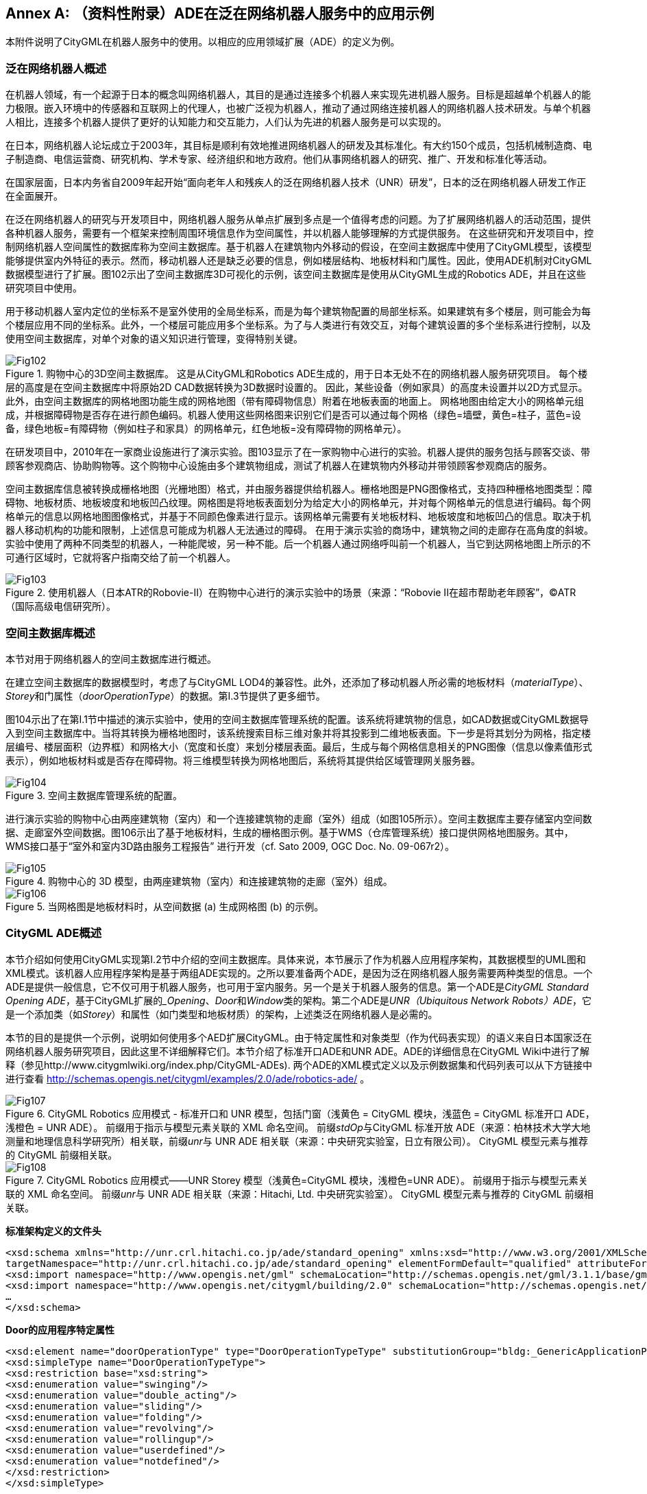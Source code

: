 [appendix]
:appendix-caption: Annex
== （资料性附录）ADE在泛在网络机器人服务中的应用示例

本附件说明了CityGML在机器人服务中的使用。以相应的应用领域扩展（ADE）的定义为例。

=== 泛在网络机器人概述

在机器人领域，有一个起源于日本的概念叫网络机器人，其目的是通过连接多个机器人来实现先进机器人服务。目标是超越单个机器人的能力极限。嵌入环境中的传感器和互联网上的代理人，也被广泛视为机器人，推动了通过网络连接机器人的网络机器人技术研发。与单个机器人相比，连接多个机器人提供了更好的认知能力和交互能力，人们认为先进的机器人服务是可以实现的。

在日本，网络机器人论坛成立于2003年，其目标是顺利有效地推进网络机器人的研发及其标准化。有大约150个成员，包括机械制造商、电子制造商、电信运营商、研究机构、学术专家、经济组织和地方政府。他们从事网络机器人的研究、推广、开发和标准化等活动。

在国家层面，日本内务省自2009年起开始“面向老年人和残疾人的泛在网络机器人技术（UNR）研发”，日本的泛在网络机器人研发工作正在全面展开。

在泛在网络机器人的研究与开发项目中，网络机器人服务从单点扩展到多点是一个值得考虑的问题。为了扩展网络机器人的活动范围，提供各种机器人服务，需要有一个框架来控制周围环境信息作为空间属性，并以机器人能够理解的方式提供服务。 在这些研究和开发项目中，控制网络机器人空间属性的数据库称为空间主数据库。基于机器人在建筑物内外移动的假设，在空间主数据库中使用了CityGML模型，该模型能够提供室内外特征的表示。然而，移动机器人还是缺乏必要的信息，例如楼层结构、地板材料和门属性。因此，使用ADE机制对CityGML数据模型进行了扩展。图102示出了空间主数据库3D可视化的示例，该空间主数据库是使用从CityGML生成的Robotics ADE，并且在这些研究项目中使用。

用于移动机器人室内定位的坐标系不是室外使用的全局坐标系，而是为每个建筑物配置的局部坐标系。如果建筑有多个楼层，则可能会为每个楼层应用不同的坐标系。此外，一个楼层可能应用多个坐标系。为了与人类进行有效交互，对每个建筑设置的多个坐标系进行控制，以及使用空间主数据库，对单个对象的语义知识进行管理，变得特别关键。

[[figure-102]]
.购物中心的3D空间主数据库。 这是从CityGML和Robotics ADE生成的，用于日本无处不在的网络机器人服务研究项目。 每个楼层的高度是在空间主数据库中将原始2D CAD数据转换为3D数据时设置的。 因此，某些设备（例如家具）的高度未设置并以2D方式显示。 此外，由空间主数据库的网格地图功能生成的网格地图（带有障碍物信息）附着在地板表面的地面上。 网格地图由给定大小的网格单元组成，并根据障碍物是否存在进行颜色编码。机器人使用这些网格图来识别它们是否可以通过每个网格（绿色=墙壁，黄色=柱子，蓝色=设备，绿色地板=有障碍物（例如柱子和家具）的网格单元，红色地板=没有障碍物的网格单元）。
image::figures/annex_i/Fig102.png[align="center"]

在研发项目中，2010年在一家商业设施进行了演示实验。图103显示了在一家购物中心进行的实验。机器人提供的服务包括与顾客交谈、带顾客参观商店、协助购物等。这个购物中心设施由多个建筑物组成，测试了机器人在建筑物内外移动并带领顾客参观商店的服务。

空间主数据库信息被转换成栅格地图（光栅地图）格式，并由服务器提供给机器人。栅格地图是PNG图像格式，支持四种栅格地图类型：障碍物、地板材质、地板坡度和地板凹凸纹理。网格图是将地板表面划分为给定大小的网格单元，并对每个网格单元的信息进行编码。每个网格单元的信息以网格地图图像格式，并基于不同颜色像素进行显示。该网格单元需要有关地板材料、地板坡度和地板凹凸的信息。取决于机器人移动机构的功能和限制，上述信息可能成为机器人无法通过的障碍。 在用于演示实验的商场中，建筑物之间的走廊存在高角度的斜坡。实验中使用了两种不同类型的机器人，一种能爬坡，另一种不能。后一个机器人通过网络呼叫前一个机器人，当它到达网格地图上所示的不可通行区域时，它就将客户指南交给了前一个机器人。

[[figure-103]]
.使用机器人（日本ATR的Robovie-II）在购物中心进行的演示实验中的场景（来源：“Robovie II在超市帮助老年顾客”，©ATR（国际高级电信研究所）。
image::figures/annex_i/Fig103.png[align="center"]

=== 空间主数据库概述

本节对用于网络机器人的空间主数据库进行概述。

在建立空间主数据库的数据模型时，考虑了与CityGML LOD4的兼容性。此外，还添加了移动机器人所必需的地板材料（__materialType__）、__Storey__和门属性（__doorOperationType__）的数据。第I.3节提供了更多细节。

图104示出了在第I.1节中描述的演示实验中，使用的空间主数据库管理系统的配置。该系统将建筑物的信息，如CAD数据或CityGML数据导入到空间主数据库中。当将其转换为栅格地图时，该系统搜索目标三维对象并将其投影到二维地板表面。下一步是将其划分为网格，指定楼层编号、楼层面积（边界框）和网格大小（宽度和长度）来划分楼层表面。最后，生成与每个网格信息相关的PNG图像（信息以像素值形式表示），例如地板材料或是否存在障碍物。将三维模型转换为网格地图后，系统将其提供给区域管理网关服务器。

[[figure-104]]
.空间主数据库管理系统的配置。
image::figures/annex_i/Fig104.png[align="center"]

进行演示实验的购物中心由两座建筑物（室内）和一个连接建筑物的走廊（室外）组成（如图105所示）。空间主数据库主要存储室内空间数据、走廊室外空间数据。图106示出了基于地板材料，生成的栅格图示例。基于WMS（仓库管理系统）接口提供网格地图服务。其中，WMS接口基于“室外和室内3D路由服务工程报告” 进行开发（cf. Sato 2009, OGC Doc. No. 09-067r2）。

[[figure-105]]
.购物中心的 3D 模型，由两座建筑物（室内）和连接建筑物的走廊（室外）组成。
image::figures/annex_i/Fig105.png[align="center"]

[[figure-106]]
.当网格图是地板材料时，从空间数据 (a) 生成网格图 (b) 的示例。
image::figures/annex_i/Fig106.png[align="center"]

=== CityGML ADE概述

本节介绍如何使用CityGML实现第I.2节中介绍的空间主数据库。具体来说，本节展示了作为机器人应用程序架构，其数据模型的UML图和XML模式。该机器人应用程序架构是基于两组ADE实现的。之所以要准备两个ADE，是因为泛在网络机器人服务需要两种类型的信息。一个ADE是提供一般信息，它不仅可用于机器人服务，也可用于室内服务。另一个是关于机器人服务的信息。第一个ADE是__CityGML Standard Opening ADE__，基于CityGML扩展的___Opening__、__Door__和__Window__类的架构。第二个ADE是__UNR（Ubiquitous Network Robots）ADE__，它是一个添加类（如__Storey__）和属性（如门类型和地板材质）的架构，上述类泛在网络机器人是必需的。

本节的目的是提供一个示例，说明如何使用多个AED扩展CityGML。由于特定属性和对象类型（作为代码表实现）的语义来自日本国家泛在网络机器人服务研究项目，因此这里不详细解释它们。本节介绍了标准开口ADE和UNR ADE。ADE的详细信息在CityGML Wiki中进行了解释（参见http://www.citygmlwiki.org/index.php/CityGML-ADEs). 两个ADE的XML模式定义以及示例数据集和代码列表可以从下方链接中进行查看 http://schemas.opengis.net/citygml/examples/2.0/ade/robotics-ade/ 。

[[figure-107]]
.CityGML Robotics 应用模式 - 标准开口和 UNR 模型，包括门窗（浅黄色 = CityGML 模块，浅蓝色 = CityGML 标准开口 ADE，浅橙色 = UNR ADE）。 前缀用于指示与模型元素关联的 XML 命名空间。 前缀__stdOp__与CityGML 标准开放 ADE（来源：柏林技术大学大地测量和地理信息科学研究所）相关联，前缀__unr__与 UNR ADE 相关联（来源：中央研究实验室，日立有限公司）。 CityGML 模型元素与推荐的 CityGML 前缀相关联。
image::figures/annex_i/Fig107.png[align="center"]

[[figure-108]]
.CityGML Robotics 应用模式——UNR Storey 模型（浅黄色=CityGML 模块，浅橙色=UNR ADE）。 前缀用于指示与模型元素关联的 XML 命名空间。 前缀__unr__与 UNR ADE 相关联（来源：Hitachi, Ltd. 中央研究实验室）。 CityGML 模型元素与推荐的 CityGML 前缀相关联。
image::figures/annex_i/Fig108.png[align="center"]

*标准架构定义的文件头*

[source,xml]
----

<xsd:schema xmlns="http://unr.crl.hitachi.co.jp/ade/standard_opening" xmlns:xsd="http://www.w3.org/2001/XMLSchema" xmlns:gml="http://www.opengis.net/gml" xmlns:bldg="http://www.opengis.net/citygml/building/2.0"
targetNamespace="http://unr.crl.hitachi.co.jp/ade/standard_opening" elementFormDefault="qualified" attributeFormDefault="unqualified">
<xsd:import namespace="http://www.opengis.net/gml" schemaLocation="http://schemas.opengis.net/gml/3.1.1/base/gml.xsd"/>
<xsd:import namespace="http://www.opengis.net/citygml/building/2.0" schemaLocation="http://schemas.opengis.net/citygml/building/2.0/building.xsd"/>
…
</xsd:schema>

----

*Door的应用程序特定属性*

[source,xml]
----

<xsd:element name="doorOperationType" type="DoorOperationTypeType" substitutionGroup="bldg:_GenericApplicationPropertyOfDoor"/>
<xsd:simpleType name="DoorOperationTypeType">
<xsd:restriction base="xsd:string">
<xsd:enumeration value="swinging"/>
<xsd:enumeration value="double_acting"/>
<xsd:enumeration value="sliding"/>
<xsd:enumeration value="folding"/>
<xsd:enumeration value="revolving"/>
<xsd:enumeration value="rollingup"/>
<xsd:enumeration value="userdefined"/>
<xsd:enumeration value="notdefined"/>
</xsd:restriction>
</xsd:simpleType>

----

*Window的应用程序特定属性*
[source,xml]
----

<xsd:element name="windowOperationType" type="WindowOperationTypeType" substitutionGroup="bldg:_GenericApplicationPropertyOfDoor"/>
<xsd:simpleType name="WindowOperationTypeType">
<xsd:restriction base="xsd:string">
<xsd:enumeration value="sidehungrighthand"/>
<xsd:enumeration value="sidehunglefthand"/>
<xsd:enumeration value="tiltandturnrighthand"/>
<xsd:enumeration value="tiltandturnlefthand"/>
<xsd:enumeration value="tophung"/>
<xsd:enumeration value="bottomhung"/>
<xsd:enumeration value="pivothorizontal"/>
<xsd:enumeration value="pivotvertical"/>
<xsd:enumeration value="slidinghorizontal"/>
<xsd:enumeration value="slidingvertical"/>
<xsd:enumeration value="removablecasement"/>
<xsd:enumeration value="fixedcasement"/>
<xsd:enumeration value="otheroperation"/>
<xsd:enumeration value="notdefined"/>
</xsd:restriction>
</xsd:simpleType>

----

*UNR ADE架构定义的文件头*

[source,xml]
----

<xsd:schema xmlns="http://unr.crl.hitachi.co.jp/ade/unr" xmlns:xsd="http://www.w3.org/2001/XMLSchema" xmlns:gml="http://www.opengis.net/gml" xmlns:core="http://www.opengis.net/citygml/2.0" xmlns:bldg="http://www.opengis.net/citygml/building/2.0" xmlns:grp="http://www.opengis.net/citygml/cityobjectgroup/2.0"
targetNamespace="http://unr.crl.hitachi.co.jp/ade/unr" elementFormDefault="qualified" attributeFormDefault="unqualified">
<xsd:import namespace="http://www.opengis.net/gml" schemaLocation="http://schemas.opengis.net/gml/3.1.1/base/gml.xsd"/>
<xsd:import namespace="http://www.opengis.net/citygml/building/2.0" schemaLocation="http://schemas.opengis.net/citygml/building/2.0/building.xsd"/>
<xsd:import namespace="http://www.opengis.net/citygml/cityobjectgroup/2.0" schemaLocation="http://schemas.citygml.org/citygml/cityobjectgroup/2.0/cityObjectGroup.xsd"/>
…
</xsd:schema>

----

*UNR StoreyType, Storey*

[source,xml]
----

<xsd:complexType name="StoreyPropertyType">
<xsd:sequence minOccurs="0">
<xsd:element ref="Storey"/>
</xsd:sequence>
<xsd:attributeGroup ref="gml:AssociationAttributeGroup"/>
</xsd:complexType>
<xsd:element name="storeyProperty" type="StoreyPropertyType" substitutionGroup="grp:_GenericApplicationPropertyOfCityObjectGroup"/>

<xsd:complexType name="StoreyType">
<xsd:complexContent>
<xsd:extension base="grp:CityObjectGroupType">
<xsd:sequence>
<xsd:element name="heightAboveGround" type="gml:LengthType" minOccurs="0" maxOccurs="1"/>
<xsd:element name="heightToCeiling" type="gml:LengthType" minOccurs="0" maxOccurs="1"/>
</xsd:sequence>
</xsd:extension>
</xsd:complexContent>
</xsd:complexType>
<xsd:element name="Storey" type="StoreyType" substitutionGroup="grp:CityObjectGroup"/>

----

*_Opening的应用程序特定属性*

[source,xml]
----

<xsd:element name="openingMaterialType" type="PhysicalMaterialTypeType" substitutionGroup="bldg:_GenericApplicationPropertyOfOpening"/>
<xsd:element name="openingRoofType" type="RoofTypeType" substitutionGroup="bldg:_GenericApplicationPropertyOfOpening"/>
<xsd:element name="openingJointType" type="JointTypeType" substitutionGroup="bldg:_GenericApplicationPropertyOfOpening"/>

----

*Door的应用程序特定属性*

[source,xml]
----

<xsd:element name="autoType" type="AutoTypeType" substitutionGroup="bldg:_GenericApplicationPropertyOfDoor"/>

----

*_BoundarySurface的应用程序特定属性*

[source,xml]
----

<xsd:element name="surfaceMaterialType" type="PhysicalMaterialTypeType" substitutionGroup="bldg:_GenericApplicationPropertyOfBoundarySurface"/>
<xsd:element name="surfaceRoofType" type="RoofTypeType" substitutionGroup="bldg:_GenericApplicationPropertyOfBoundarySurface"/>
<xsd:element name="surfaceJointType" type="JointTypeType" substitutionGroup="bldg:_GenericApplicationPropertyOfBoundarySurface"/>
<xsd:element name="surfaceInOutdoorType" type="InOutdoorTypeType" substitutionGroup="bldg:_GenericApplicationPropertyOfBoundarySurface"/>

----

=== 示例数据集

以下数据集说明了使用Robotics应用模式的CityGML实例文档。它包含三个_CityObject要素：具有__Storey__对象属性的__CityObjectGroup__对象、具有材料类型属性的__FloorSurface__对象和具有__doorOperationType__属性的__Door__对象。该数据集引用了Robotics ADE的XML模式定义文件。该文件特地导入了由CityGML标准Opening ADE（扩展的模块为__CityGML Core__和__Building__模块）和UNR ADE（扩展的模块为__CityGML Core__,__Building__和__CityObjectGroup__模块）共同扩展的CityGML模块的XML模式定义。因此，被采用的CityGML模块所定义的所有类都可以在实例文档中使用。此外，还可以使用特定应用程序的添加项，例如新的对象类型（例如__Storey__），和附加主题属性（例如为__Door__定义的属性）。这些附加元素与标准CityGML元素的不同之处在于，前者的命名空间的前缀__stdOp__和__unr__指代的是Robotics模式定义。

为了使用多个ADE文件，需要遵循XML模式规则，并在__xsi:schemaLocation__标签中明确指定要读取多个（XML模式的）ADE文件。在以下数据集中，两对模式位置，标准开放ADE和UNR ADE，在__xsi:schemaLocation__中被编码。当使用类似于CityGML解析器等软件的时候，必须读取多个XML模式文件。此外，当使用多个ADE文件时，可能会出现循环引用等问题，应尽量避免。

.列表15：摘自使用了被图示说明过的CityGML Robotics应用程序模式的CityGML数据集。请参阅模式中包含的代码列表，以获取有关属性值（例如__unr:openingMaterialType__对应2491）的信息。
[source,xml]
----

<?xml version="1.0" encoding="UTF-8"?>
<CityModel xmlns="http://www.opengis.net/citygml/2.0" xmlns:xlink="http://www.w3.org/1999/xlink" xmlns:xsi="http://www.w3.org/2001/XMLSchema-instance" xmlns:gml="http://www.opengis.net/gml"
xmlns:bldg="http://www.opengis.net/citygml/building/2.0" xmlns:grp="http://www.opengis.net/citygml/cityobjectgroup/2.0" xmlns:stdOp="http://unr.crl.hitachi.co.jp/ade/standard_opening" xmlns:unr="http://unr.crl.hitachi.co.jp/ade/unr"
xsi:schemaLocation="http://unr.crl.hitachi.co.jp/ade/standard_opening http://unr.crl.hitachi.co.jp/ade/standard_opening/stdOp.xsd http://unr.crl.hitachi.co.jp/ade/unr http://unr.crl.hitachi.co.jp/ade/unr/unr.xsd">
<cityObjectMember>
<grp:CityObjectGroup gml:id="Storey_0">
<gml:name>Sample Storey 0</gml:name>
<gml:name>storeyNo_0</gml:name>
<grp:class>building separation</grp:class>
<grp:function>lod4Storey</grp:function>
<grp:groupMember xlink:href="#FloorSurface_1"/>
<grp:groupMember xlink:href="#Door_1"/>
<unr:storeyProperty>
<unr:Storey>
<unr:heightAboveGround uom="#m">0.0</unr:heightAboveGround>
<unr:heightToCeiling uom="#m">5.0</unr:heightToCeiling>
</unr:Storey>
</unr:storeyProperty>
</grp:CityObjectGroup>
</cityObjectMember>

<cityObjectMember>
<bldg:Building>
…
<bldg:boundedBy>
<bldg:FloorSurface gml:id="FloorSurface_1">
<gml:name>Sample FloorSurface 1</gml:name>
<bldg:lod4MultiSurface>
<gml:MultiSurface>
<gml:surfaceMember>
<gml:Polygon>
<gml:exterior>
<gml:LinearRing>
<gml:posList srsDimension="3"> 0.0 0.0 0.0 50.0 0.0 0.0 50.0 50.0 0.0 0.0 50.0 0.0 0.0 0.0 0.0
</gml:posList>
</gml:LinearRing>
</gml:exterior>
</gml:Polygon>
</gml:surfaceMember>
</gml:MultiSurface>
</bldg:lod4MultiSurface>
<unr:surfaceMaterialType>2491</unr:surfaceMaterialType>
<unr:surfaceRoofType>2</unr:surfaceRoofType>
<unr:surfaceInOutdoorType>2</unr:surfaceInOutdoorType>
<unr:surfaceJointType>4</unr:surfaceJointType>
</bldg:FloorSurface>
</bldg:boundedBy>
…
<bldg:boundedBy>
<bldg:WallSurface>
…
<bldg:opening>
<bldg:Door gml:id="Door_1">
<gml:name>Sample Door 1</gml:name>
<bldg:lod4MultiSurface>
<gml:MultiSurface>
<gml:surfaceMember>
<gml:Polygon>
<gml:exterior>
<gml:LinearRing>
<gml:posList srsDimension="3"> 0.0 0.0 0.0 0.0 0.0 20.0 0.0 10.0 20.0 0.0 10.0 0.0 0.0 0.0 0.0 </gml:posList>
</gml:LinearRing>
</gml:exterior>
</gml:Polygon>
</gml:surfaceMember>
</gml:MultiSurface>
</bldg:lod4MultiSurface>
<unr:openingMaterialType>2491</unr:openingMaterialType>
<unr:openingRoofType>2</unr:openingRoofType>
<unr:openingJointType>1</unr:openingJointType>
<stdOp:doorOperationType>swinging</stdOp:doorOperationType>
</bldg:Door>
</bldg:opening>
</bldg:WallSurface>
</bldg:boundedBy>
…
</bldg:Building>
</cityObjectMember>
</CityModel>

----